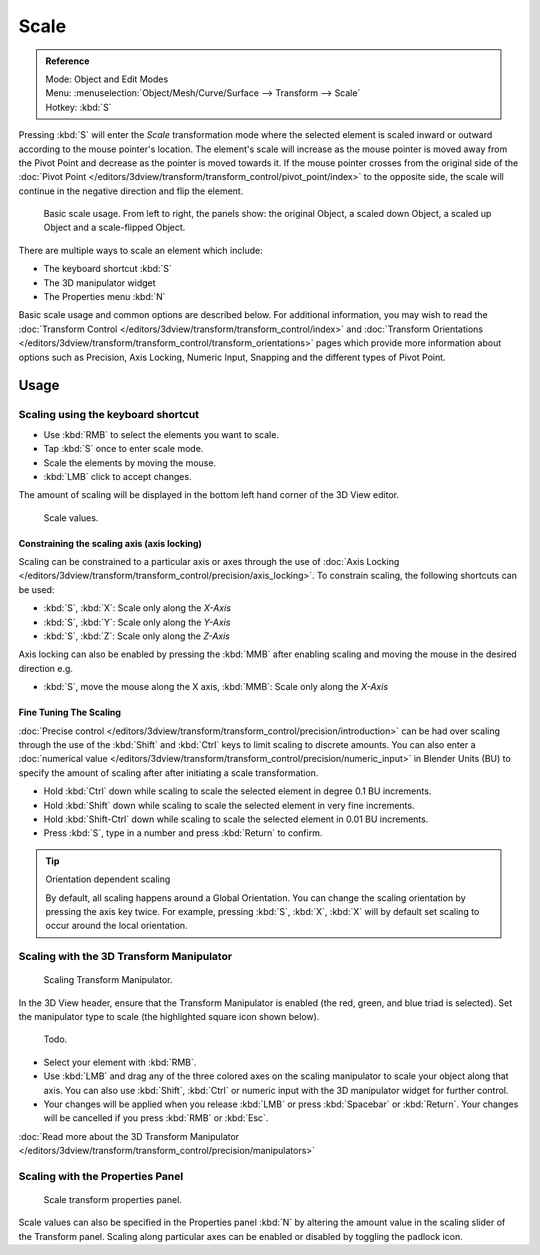 
*****
Scale
*****

.. admonition:: Reference
   :class: refbox

   | Mode:     Object and Edit Modes
   | Menu:     :menuselection:`Object/Mesh/Curve/Surface --> Transform --> Scale`
   | Hotkey:   :kbd:`S`


Pressing :kbd:`S` will enter the *Scale* transformation mode where the
selected element is scaled inward or outward according to the mouse pointer's location. The
element's scale will increase as the mouse pointer is moved away from the Pivot Point and
decrease as the pointer is moved towards it. If the mouse pointer crosses from the original side of the
:doc:`Pivot Point </editors/3dview/transform/transform_control/pivot_point/index>` to the opposite side,
the scale will continue in the negative direction and flip the element.

.. figure:: /images/editors_3dview_Transformations-Basic-Scale-scale_basic_usage.jpg
   :width: 640px

   Basic scale usage. From left to right, the panels show: the original Object,
   a scaled down Object, a scaled up Object and a scale-flipped Object.


There are multiple ways to scale an element which include:

- The keyboard shortcut :kbd:`S`
- The 3D manipulator widget
- The Properties menu :kbd:`N`

Basic scale usage and common options are described below. For additional information, you may
wish to read the :doc:`Transform Control </editors/3dview/transform/transform_control/index>`
and :doc:`Transform Orientations </editors/3dview/transform/transform_control/transform_orientations>`
pages which provide more information about options such as Precision, Axis Locking, Numeric Input,
Snapping and the different types of Pivot Point.


Usage
=====

Scaling using the keyboard shortcut
-----------------------------------

- Use :kbd:`RMB` to select the elements you want to scale.
- Tap :kbd:`S` once to enter scale mode.
- Scale the elements by moving the mouse.
- :kbd:`LMB` click to accept changes.

The amount of scaling will be displayed in the bottom left hand corner of the 3D View editor.

.. figure:: /images/editors_3dview_Transformations-Basic-Scale-scale_value_header.jpg

   Scale values.


Constraining the scaling axis (axis locking)
^^^^^^^^^^^^^^^^^^^^^^^^^^^^^^^^^^^^^^^^^^^^

Scaling can be constrained to a particular axis or axes through the use of
:doc:`Axis Locking </editors/3dview/transform/transform_control/precision/axis_locking>`.
To constrain scaling, the following shortcuts can be used:

- :kbd:`S`, :kbd:`X`: Scale only along the *X-Axis*
- :kbd:`S`, :kbd:`Y`: Scale only along the *Y-Axis*
- :kbd:`S`, :kbd:`Z`: Scale only along the *Z-Axis*

Axis locking can also be enabled by pressing the :kbd:`MMB` after enabling scaling and
moving the mouse in the desired direction e.g.

- :kbd:`S`, move the mouse along the X axis, :kbd:`MMB`: Scale only along the *X-Axis*


Fine Tuning The Scaling
^^^^^^^^^^^^^^^^^^^^^^^

:doc:`Precise control </editors/3dview/transform/transform_control/precision/introduction>`
can be had over scaling through the use of the :kbd:`Shift` and :kbd:`Ctrl`
keys to limit scaling to discrete amounts.
You can also enter a :doc:`numerical value </editors/3dview/transform/transform_control/precision/numeric_input>`
in Blender Units (BU) to specify the amount of scaling after after initiating a scale transformation.

- Hold :kbd:`Ctrl` down while scaling to scale the selected element in degree 0.1 BU increments.
- Hold :kbd:`Shift` down while scaling to scale the selected element in very fine increments.
- Hold :kbd:`Shift-Ctrl` down while scaling to scale the selected element in 0.01 BU increments.
- Press :kbd:`S`, type in a number and press :kbd:`Return` to confirm.

.. tip:: Orientation dependent scaling

   By default, all scaling happens around a Global Orientation.
   You can change the scaling orientation by pressing the axis key twice. For example, pressing
   :kbd:`S`, :kbd:`X`, :kbd:`X` will by default set scaling to occur around the local orientation.

.. seealso::

   - :doc:`Read more about Precision Control
     </editors/3dview/transform/transform_control/precision/introduction>`
   - :doc:`Read more about Numerical Transformations
     </editors/3dview/transform/transform_control/precision/numeric_input>`
   - :doc:`Read more about Transform Orientations
     </editors/3dview/transform/transform_control/transform_orientations>`


Scaling with the 3D Transform Manipulator
-----------------------------------------

.. figure:: /images/widget3d-transform-scale.jpg
   :width: 100px

   Scaling Transform Manipulator.


In the 3D View header, ensure that the Transform Manipulator is enabled (the red, green,
and blue triad is selected). Set the manipulator type to scale
(the highlighted square icon shown below).

.. figure:: /images/editors_3dview_Transformations-Basic-Scale-scale_manipulator_header.jpg

   Todo.


- Select your element with :kbd:`RMB`.
- Use :kbd:`LMB` and drag any of the three colored axes on the scaling manipulator to scale
  your object along that axis.
  You can also use :kbd:`Shift`, :kbd:`Ctrl` or numeric input with the 3D manipulator widget for further control.
- Your changes will be applied when you release :kbd:`LMB` or press :kbd:`Spacebar` or
  :kbd:`Return`. Your changes will be cancelled if you press :kbd:`RMB` or :kbd:`Esc`.

:doc:`Read more about the 3D Transform Manipulator </editors/3dview/transform/transform_control/precision/manipulators>`


Scaling with the Properties Panel
---------------------------------

.. figure:: /images/editors_3dview_Transformations-Basic-Scale-scale_properties_panel.jpg
   :width: 180px

   Scale transform properties panel.


Scale values can also be specified in the Properties panel :kbd:`N`
by altering the amount value in the scaling slider of the Transform panel.
Scaling along particular axes can be enabled or disabled by toggling the padlock icon.

.. seealso::

   - :doc:`Read more about Panels </interface/editors/panels>`
   - :doc:`Read more about scaling modes </editors/3dview/transform/transform_control/transform_orientations>`
